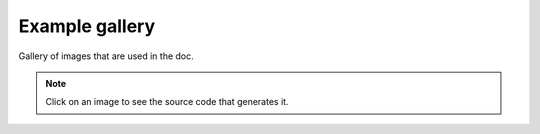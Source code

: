 Example gallery
===============

Gallery of images that are used in the doc.

.. note::
   Click on an image to see the source code that generates it.
